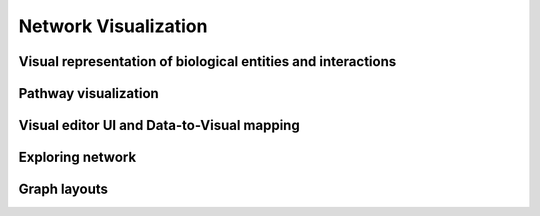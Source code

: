 *********************
Network Visualization
*********************

Visual representation of biological entities and interactions
=============================================================

Pathway visualization
=====================

Visual editor UI and Data-to-Visual mapping
===========================================

Exploring network
=================

Graph layouts
=============

